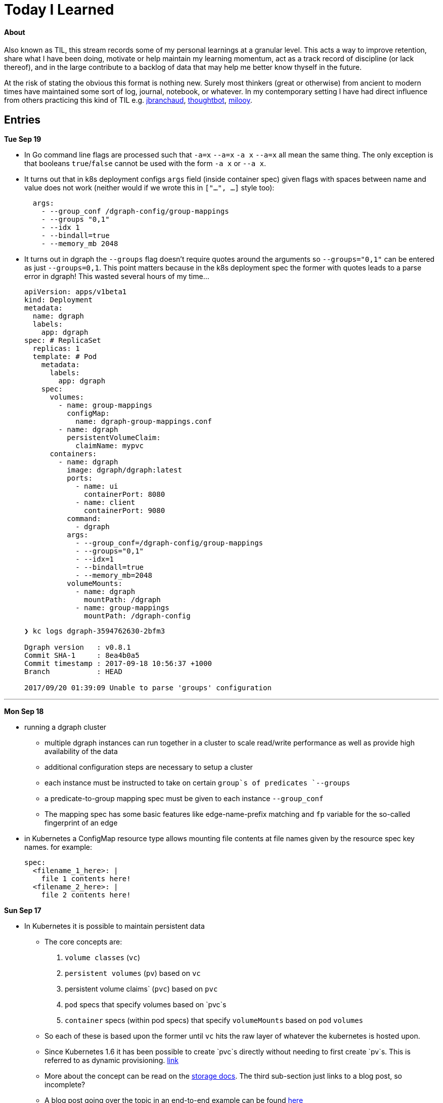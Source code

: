 
# Today I Learned

#### About

Also known as TIL, this stream records some of my personal learnings at a granular level. This acts a way to improve retention, share what I have been doing, motivate or help maintain my learning momentum, act as a track record of discipline (or lack thereof), and in the large contribute to a backlog of data that may help me better know thyself in the future.

At the risk of stating the obvious this format is nothing new. Surely most thinkers (great or otherwise) from ancient to modern times have maintained some sort of log, journal, notebook, or whatever. In my contemporary setting I have had direct influence from others practicing this kind of TIL e.g. https://github.com/jbranchaud/til/commits/master[jbranchaud], https://github.com/thoughtbot/til[thoughtbot], https://github.com/milooy/TIL[milooy].

## Entries

**Tue Sep 19**

* In Go command line flags are processed such that `-a=x` `--a=x` `-a x` `--a=x` all mean the same thing. The only exception is that booleans `true`/`false` cannot be used with the form `-a x` or `--a x`.

* It turns out that in k8s deployment configs `args` field (inside container spec) given flags with spaces between name and value does not work (neither would if we wrote this in `["...", ...]` style too):
+
```
  args:
    - --group_conf /dgraph-config/group-mappings
    - --groups "0,1"
    - --idx 1
    - --bindall=true
    - --memory_mb 2048
```

* It turns out in dgraph the `--groups` flag doesn't require quotes around the arguments so `--groups="0,1"` can be entered as just `--groups=0,1`. This point matters because in the k8s deployment spec the former with quotes leads to a parse error in dgraph! This wasted several hours of my time...
+
```
apiVersion: apps/v1beta1
kind: Deployment
metadata:
  name: dgraph
  labels:
    app: dgraph
spec: # ReplicaSet
  replicas: 1
  template: # Pod
    metadata:
      labels:
        app: dgraph
    spec:
      volumes:
        - name: group-mappings
          configMap:
            name: dgraph-group-mappings.conf
        - name: dgraph
          persistentVolumeClaim:
            claimName: mypvc
      containers:
        - name: dgraph
          image: dgraph/dgraph:latest
          ports:
            - name: ui
              containerPort: 8080
            - name: client
              containerPort: 9080
          command:
            - dgraph
          args:
            - --group_conf=/dgraph-config/group-mappings
            - --groups="0,1"
            - --idx=1
            - --bindall=true
            - --memory_mb=2048
          volumeMounts:
            - name: dgraph
              mountPath: /dgraph
            - name: group-mappings
              mountPath: /dgraph-config
```
+
```
❯ kc logs dgraph-3594762630-2bfm3

Dgraph version   : v0.8.1
Commit SHA-1     : 8ea4b0a5
Commit timestamp : 2017-09-18 10:56:37 +1000
Branch           : HEAD

2017/09/20 01:39:09 Unable to parse 'groups' configuration
```

'''
**Mon Sep 18**

* running a dgraph cluster
** multiple dgraph instances can run together in a cluster to scale read/write performance as well as provide high availability of the data
** additional configuration steps are necessary to setup a cluster
** each instance must be instructed to take on certain `group`s of predicates `--groups`
** a predicate-to-group mapping spec must be given to each instance `--group_conf`
** The mapping spec has some basic features like edge-name-prefix matching and `fp` variable for the so-called fingerprint of an edge

* in Kubernetes a ConfigMap resource type allows mounting file contents at file names given by the resource spec key names. for example:
+
```
spec:
  <filename_1_here>: |
    file 1 contents here!
  <filename_2_here>: |
    file 2 contents here!
```

**Sun Sep 17**

* In Kubernetes it is possible to maintain persistent data

** The core concepts are:
. `volume classes` (`vc`)
. `persistent volumes` (`pv`) based on `vc`
. persistent volume claims` (`pvc`) based on `pvc`
. `pod` specs that specify volumes based on `pvc`s
. `container` specs (within pod specs) that specify `volumeMounts` based on `pod` `volumes`

** So each of these is based upon the former until `vc` hits the raw layer of whatever the kubernetes is hosted upon.
** Since Kubernetes 1.6 it has been possible to create `pvc`s directly without needing to first create `pv`s. This is referred to as dynamic provisioning. http://blog.kubernetes.io/2017/03/dynamic-provisioning-and-storage-classes-kubernetes.html[link]
** More about the concept can be read on the https://kubernetes.io/docs/concepts/storage/volumes/[storage docs]. The third sub-section just links to a blog post, so incomplete?
** A blog post going over the topic in an end-to-end example can be found http://blog.bigbinary.com/2017/04/12/using-kubernetes-persistent-volume-for-persistent-data-storage.html[here]
** Another example is https://kubernetes.io/docs/tasks/configure-pod-container/configure-persistent-volume-storage/[one section on the k8s task-oriented docs]
** Example:
+
```
❯ kc get pv
NAME                                       CAPACITY   ACCESSMODES   RECLAIMPOLICY   STATUS    CLAIM           STORAGECLASS   REASON    AGE
pvc-46c2c0df-9c19-11e7-a0d1-0800271d32bc   1Gi        RWO           Delete          Bound     default/mypvc   standard                 47m

❯ kc get pvc
NAME      STATUS    VOLUME                                     CAPACITY   ACCESSMODES   STORAGECLASS   AGE
mypvc     Bound     pvc-46c2c0df-9c19-11e7-a0d1-0800271d32bc   1Gi        RWO           standard       47m

❯ cat ./deployment.yaml
apiVersion: apps/v1beta1
kind: Deployment
metadata:
  name: dgraph
  labels:
    app: dgraph
spec: # ReplicaSet
  replicas: 1
  template: # Pod
    metadata:
      labels:
        app: dgraph
    spec:
      volumes:
        - name: dgraph
          persistentVolumeClaim:
            claimName: mypvc
      containers:
        - name: dgraph
          image: dgraph/dgraph:latest
          ports:
            - name: ui
              containerPort: 8080
            - name: client
              containerPort: 9080
          command:
            - dgraph
          args:
            - -bindall=true
            - -memory_mb=2048
          volumeMounts:
            - name: dgraph
              mountPath: /dgraph
```

**Fri Sep 15**

* installing dgraph https://docs.dgraph.io/get-started/#from-install-scripts[via simple bash script] makes not just `dgraph` available on the command line but also `dgraphloader`.
* data can be imported and exported out of dgraph using a file format called RDF. RDF stands for https://en.wikipedia.org/wiki/Resource_Description_Framework["resource description framework"]. It is actually a family of specifications maintained by the https://en.wikipedia.org/wiki/World_Wide_Web_Consortium[W3C]. N-Tripples are one of the common serialization formats for RDF data, and not coincidentally as I noted a few days ago tripples are also a W3C specification. The main enlightenment here was that I realized dgraph `set` syntax (`mutate { set { ... }}`) isn't its own design but rather just RDF. In fact the contents of an RDF file can be copy-pasted into this `set` block! It is not clear if the reverse is true. In otherwise RDF may just be a subset of what dgraph `set` can do.
* In dgraph there are no properties on nodes, just named edges to types of data
* In dgraph up until today it was only possible to have multiple outgoing node edges of the same name to other _nodes_, but not to other _values_. So for example if you had a product node it was not possible to attach multiple `image` edges to URL values. Each attachment would just override the previous one. On the other hand a person node could have multipe `friend` edges to other person nodes. However today a feature landed in `master` that allows multiple same-named edges to values just like nodes! https://dgraph.slack.com/archives/C13LH03RR/p1505509178000026[link]
* dgraph has an interface for making queries and visualizing their results +
+
image::./assets/dgraph-ui.png[]
* a dgraph schema is a non-nested map of edge names to types. The types are the type of value pointed _to_ by that edge. There are no namespaces. when we add `@index` to the typing we're making _any_ node with an _outgoing_ edge of the respective name available as an entry point (e.g. `foobar(func: allofterms(some_edge_here, "some value here"))`) or for filtering (e.g. `friend @filter(allofterms(some_edge_here, "some value here")) { ... }`).
* dgraph `@filter` and entrypoint are two syntaxes for doing the same thing it seems e.g. they each accept the same functions `allofterms` `anyofterms` `eq` ...
* When specifying a field in the schema design `@reverse` makes it possible to use `~field_name_here { ... }` in queries which will follow the edge back to where its pointing _from_. `~` is the special part that signifies to travel the edge in reverse. For example given a `product` node and `category` node and a `category` _edge_ from product to `category` it would be possible to do `~category { ...product fields here... }` within a category context in a query to get the product that points to it.
* given the lack of namespacing in dgraph schemas a convention has emerged to name edges with a prefix of the node type. For example in a movies database to differentiate directors from actors the schema used edge names `director.film` and `actor.film`. Its not clear how far this pattern should go. It seems like a case-by-case decision.



'''
**Sun Sep 10**

* found out that asciidoc does not support strikethough in a way that supports Github (or viceversa) https://github.com/asciidoctor/asciidoctor/issues/1030[link] https://github.com/christiangalsterer/bitbucket-asciidoc-plugin/issues/15[link]. This prevented me from being able to format a log title in the way I wanted.

* Amazon Alexa is a kind of voice-based interface not unlike Apple Siri.
** Amazon Echo is a hardware product line that makes Alexa convenient to use
** Developers can "teach Alexa skills" which is analogus to e.g. writing iOS apps. teach -> write, skill -> app
** Alexa skills are configured with an amazon developer account, then implemented. The skill's interaction model is defined in this configuration layer, e.g. what utterances can be used.
** `Invocation Name` is the name given to enter your skill from alexa. For example `essence` will enter the `ssense` skill
** Each skill has multiple `intents`. These are like functions or endpoints in your skill. You defined them as a developer.
** Each intent has multiple `utterances`. These are ways the user can speak to execute the intent.
** There is another concept called `slots` which are for parameters in intents. But I have not actually played with these yet.
** There are different APIs available for developers to use to build skills. For highly custom skills there is a Custom API which can POST intents to any host running an HTTPS server.
** links: https://developer.amazon.com/public/solutions/alexa/alexa-skills-kit/getting-started-guide[Alexa Skills entry point for developers], https://developer.amazon.com/public/solutions/alexa/alexa-skills-kit/docs/build-skills-for-echo-show#display-and-interaction-features-on-echo-show[Amazon Echo Show entry point for developers], https://developer.amazon.com/public/solutions/alexa/alexa-skills-kit/overviews/understanding-custom-skills[Custom API], https://developer.amazon.com/public/solutions/alexa/alexa-skills-kit/docs/alexa-skills-kit-interface-reference[JSON Interface Reference for Custom Skills], https://developer.amazon.com/public/solutions/alexa/alexa-skills-kit/docs/display-interface-reference[Display Interface Reference]

* DGraph's https://godoc.org/github.com/dgraph-io/dgraph/client[go client] is their most feature complete one. DGraph's https://github.com/dgraph-io/dgraph/tree/master/cmd/dgraphloader[`dgraphloader`] is built on top of it.


'''
**Wed Sep 6**

* learnt about the following `dgraph` `mutation` today.
+
```
mutation {
  set {
   _:cat <name> "Millhouse" .
   _:cat <color> "Black" .
   _:cat <age> "0.7"^^<xs:float> .

   _:human <name> "Kaley" .
   _:human <age> "22"^^<xs:float> .
   _:human <favorite_food> "chocolate" .

   _:human <owns> _:cat .
  }

  schema {
   name: string @index .
  }
}
```
** `mutation` is for changing data in the graph or changing the graph schema
** `set` is for mutations that insert triples into the graph
** the strange syntax `^^<xs:float>` is apparently how a value is typed as a float...

* about `dgraph` triples
** triples are specified according the W3C standard https://www.w3.org/TR/n-quads/[RDF N-Quad format]
** their format is `<subject> <predicate> <object> .` `subject` is always a node. `object` is either a `node` or a `value` (also know as literal). `predicate` is a directed edge from `subject` to `object`, the value here is the edge name. A given edge must always point to a consistent type (in effect the edge type). A `.` is present because of the spec apparently less because of need on dgraph side https://dgraph.slack.com/archives/C13LH03RR/p1504754827000129[link]

* `blank node` is written `_:identifier` in a mutation. Used to identify a node within a mutation. Outside a particular mutation the identifiers have no existance. `_` will be replaced by dgraph with an automatically generated 64bit unique ID. These IDs are available in the mutation return result:
+
```
{
  "data": {
    "code": "Success",
    "message": "Done",
    "uids": {
      "foo": "0x2712",
      "qux": "0x2713",
      "bar": "0x2714"
    }
  }
}
```

* links: https://docs.dgraph.io/query-language/#mutations[mutation docs], https://docs.dgraph.io/master/guides/#adding-data-to-dgraph[guide/intro to mutations]

* in `dgraph` schema types are defined globally without any ability to nest into records. https://dgraph.slack.com/archives/C13LH03RR/p1504755357000113[link]. For example this would fail:
+
```
mutation {
  schema {
    foo {
      bar: string .
    }
  }
}
```
+
but this would work:
+
```
mutation {
  schema {
    bar: string .
  }
}
```




* `dgraph` supports pagination which can be used as the basis for doing batch work across an entire graph. https://dgraph.slack.com/archives/C13LH03RR/p1504745800000004[slack link], https://docs.dgraph.io/master/query-language/#pagination[pagination docs link]

'''
**Tue Sep 5**

* https://dgraph.io[dgraph] has enough power in its query language to apply both collaborative-based and content-based filtering strategies https://blog.dgraph.io/post/recommendation[link] https://blog.dgraph.io/post/recommendation2/[link].

* _collaborative-based filtering_ is a broad strategy for recommending things based upon matching like-users and then recommending to one based on another(s).

* _cold-start_ problem refers to being unable to integrate a new user into collaborative-based filtering for lack of data with that user.

* _content-based filtering_ is a broad strategy for recommending things based on their similarity to another given thing.
